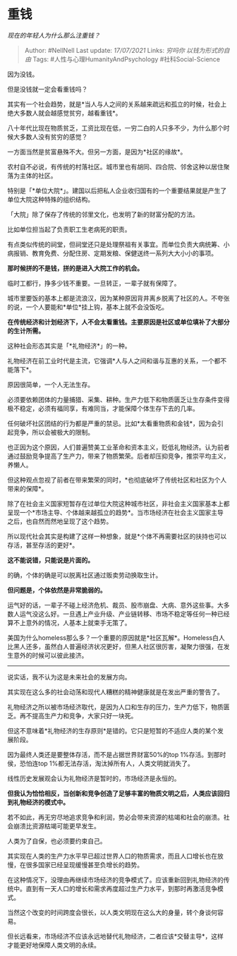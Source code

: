 * 重钱
  :PROPERTIES:
  :CUSTOM_ID: 重钱
  :END:

/现在的年轻人为什么那么注重钱？/

#+BEGIN_QUOTE
  Author: #NellNell Last update: /17/07/2021/ Links: [[穷吗你]]
  [[以钱为形式的自由]] Tags: #人性与心理HumanityAndPsychology
  #社科Social-Science
#+END_QUOTE

因为没钱。

但是没钱就一定会看重钱吗？

其实有一个社会趋势，就是*当人与人之间的关系越来疏远和孤立的时候，社会上绝大多数人就会越感觉贫穷，越看重钱*。

八十年代比现在物质贫乏，工资比现在低，一穷二白的人只多不少，为什么那个时候大多数人没有贫穷的感觉？

一方面当然是贫富悬殊不大。但另一方面，是因为*社区的缘故*。

农村自不必说，有传统的村落社区。城市里也有胡同、四合院、邻舍这种以居住聚落为主体的社区。

特别是「*单位大院*」。建国以后把私人企业收归国有的一个重要结果就是产生了单位大院这种特殊的组织结构。

「大院」除了保存了传统的邻里文化，也发明了新的财富分配的方法。

比如单位担当起了负责职工生老病死的职责。

有点类似传统的祠堂，但祠堂还只是处理祭祖有关事宜。而单位负责大病统筹、小病报销、教育免费、分配住房、定期发粮、保健送终一系列大大小小的事项。

*那时候拼的不是钱，拼的是进入大院工作的机会。*

临时工都行，挣多少钱不重要。一旦转正，一辈子就有保障了。

城市里要饭的基本上都是流浪汉，因为某种原因背井离乡脱离了社区的人。不夸张的说，一个人要能和*单位*挂上钩，基本上就不会没饭吃。

*在传统经济和计划经济下，人不会太看重钱。主要原因是社区或单位填补了大部分的生计所需。*

这种社会形态其实是「*礼物经济*」的一种。

礼物经济在前工业时代是主流，它强调*人与人之间和谐与互惠的关系，一个都不能落下*。

原因很简单，一个人无法生存。

必须要依赖团体的力量捕猎、采集、耕种。生产力低下和物质匮乏让生存条件变得极不稳定，必须有福同享，有难同当，才能保障个体生存下去的几率。

任何破坏社区团结的行为都是严重的禁忌。比如*太看重物质和金钱*，因为会引起竞争，所以会被极大的限制。

也正因为这个原因，人们普遍赞美工业革命和资本主义，贬低礼物经济。认为前者通过鼓励竞争提高了生产力，带来了物质繁荣。后者却压抑竞争，推崇平均主义，养懒人。

但这种观点忽视了前者在带来繁荣的同时，*也彻底破坏了传统社区和社区为个人带来的保障*。

除了在社会主义国家短暂存在过单位大院这种城市社区，非社会主义国家基本上都呈现一个*市场主导、个体越来越孤立的趋势*。当市场经济在社会主义国家主导之后，也自然而然地呈现了这个趋势。

所以现代社会其实是构建了这样一种想象，就是*个体不再需要社区的扶持也可以存活，甚至存活的更好*。

*这不能说错，只能说是片面的。*

的确，个体的确是可以脱离社区通过贩卖劳动换取生计。

*但问题是，个体依然是非常脆弱的。*

运气好的话，一辈子不碰上经济危机、裁员、股市崩盘、大病、意外这些事。大多数人运气没这么好。一旦遇上产业升级、产业链转移、市场不稳定等任何一种已经算不上意外的情况，人基本上就束手无策了。

美国为什么homeless那么多？一个重要的原因就是*社区瓦解*。Homeless白人比黑人还多，虽然白人普遍经济状况更好，但黑人社区很厉害，凝聚力很强，在发生意外的时候可以彼此接济。

--------------

说实话，我不认为这是未来社会的发展方向。

其实现在这么多的社会动荡和现代人糟糕的精神健康就是在发出严重的警告了。

礼物经济之所以被市场经济取代，是因为人口和生存的压力，生产力低下，物质匮乏。再不提高生产力和竞争，大家只好一块死。

但这不意味着*礼物经济的生存原则*是错的。它只是短暂的不适应人类的某个发展阶段。

因为最终人类还是要整体存活，而不是占据世界财富50%的top
1%存活。到那时侯，恐怕连top
1%都无法存活，淘汰掉所有人，人类文明就消失了。

线性历史发展观会认为礼物经济是暂时的，市场经济是永恒的。

*但我认为恰恰相反，当创新和竞争创造了足够丰富的物质文明之后，人类应该回归到礼物经济的模式中。*

若不如此，再无穷尽地追求竞争和利润，势必会带来资源的枯竭和社会的崩溃。社会崩溃比资源枯竭可能更早发生。

人类为了自保，也必须要约束自己。

其实现在人类的生产力水平早已超过世界人口的物质需求，而且人口增长也在放慢，在很多国家已经呈现缓慢甚至负增长的趋势。

在这种情况下，没理由再继续市场经济的竞争模式了。应该重新回到礼物经济的传统中。直到有一天人口的增长和需求再度超过生产力水平，到那时再激活竞争模式。

当然这个改变的时间跨度会很长，以人类文明现在这么大的身量，转个身谈何容易。

但长远看来，市场经济不应该永远地替代礼物经济，二者应该*交替主导*，这样才能更好地保障人类文明的永续。
